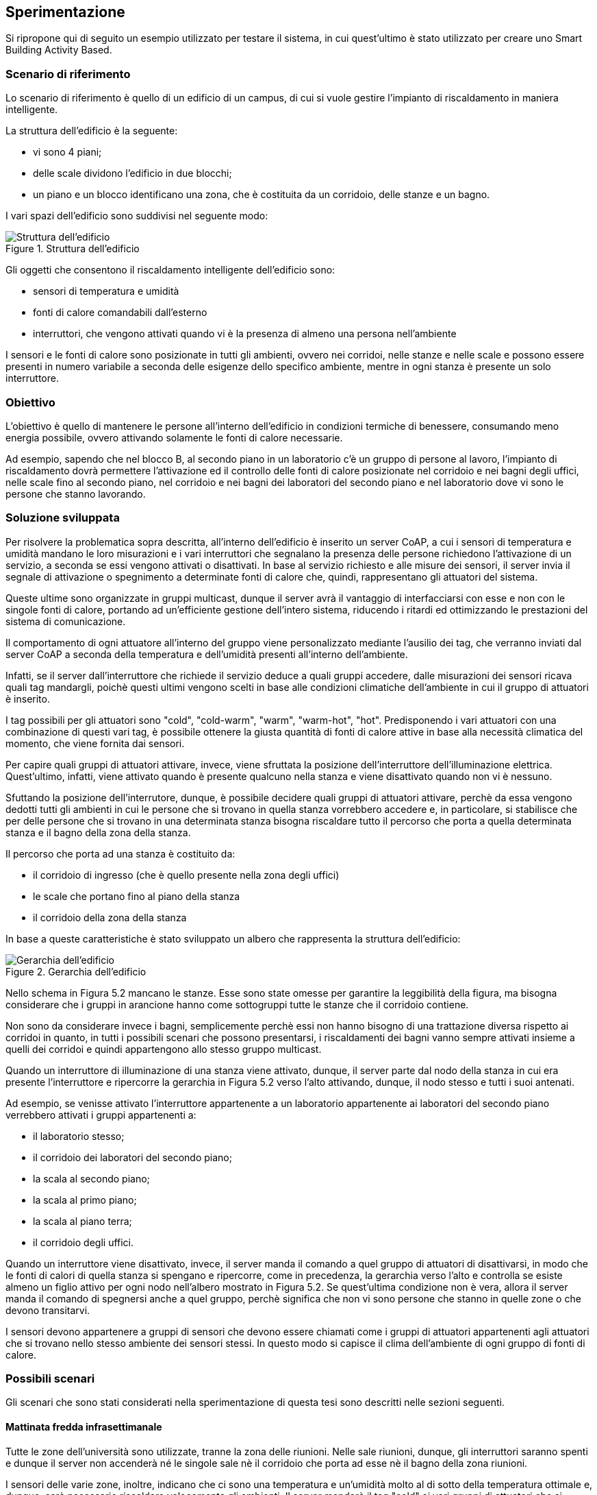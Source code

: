 == Sperimentazione

Si ripropone qui di seguito un esempio utilizzato per testare il sistema, in cui quest'ultimo è stato utilizzato per creare uno Smart Building Activity Based.

=== Scenario di riferimento
Lo scenario di riferimento è quello di un edificio di un campus, di cui si vuole gestire l'impianto di riscaldamento in maniera intelligente.

La struttura dell'edificio è la seguente:

* vi sono 4 piani;
* delle scale dividono l'edificio in due blocchi;
* un piano e un blocco identificano una zona, che è costituita da un corridoio, delle stanze e un bagno.

I vari spazi dell'edificio sono suddivisi nel seguente modo:

.Struttura dell'edificio
image::images/struttura_building.jpg[Struttura dell'edificio, align="center"]


Gli oggetti che consentono il riscaldamento intelligente dell'edificio sono:

* sensori di temperatura e umidità
* fonti di calore comandabili dall'esterno
* interruttori, che vengono attivati quando vi è la presenza di almeno una persona nell'ambiente

I sensori e le fonti di calore sono posizionate in tutti gli ambienti, ovvero nei corridoi, nelle stanze e nelle scale e possono essere presenti in numero variabile a seconda delle esigenze dello specifico ambiente, mentre in ogni stanza è presente un solo interruttore.

=== Obiettivo

L'obiettivo è quello di mantenere le persone all’interno dell'edificio in condizioni termiche di benessere, consumando meno energia possibile, ovvero attivando 
solamente le fonti di calore necessarie.

Ad esempio, sapendo che nel blocco B, al secondo piano in un laboratorio c'è un gruppo di persone al lavoro, l'impianto di riscaldamento dovrà permettere
l'attivazione ed il controllo delle fonti di calore posizionate nel corridoio e nei bagni degli uffici, nelle scale fino al secondo piano, nel corridoio e
nei bagni dei laboratori del secondo piano e nel laboratorio dove vi sono le persone che stanno lavorando.

=== Soluzione sviluppata
Per risolvere la problematica sopra descritta, all'interno dell'edificio è inserito un server CoAP, a cui i sensori di temperatura e umidità mandano le loro
misurazioni e i vari interruttori che segnalano la presenza delle persone richiedono l'attivazione di un servizio, a seconda se essi vengono attivati o 
disattivati. In base al servizio richiesto e alle misure dei sensori, il server invia il segnale di attivazione o
spegnimento a determinate fonti di calore che, quindi, rappresentano gli attuatori del sistema.

Queste ultime sono organizzate in gruppi multicast, dunque il server avrà il vantaggio di interfacciarsi con esse e non con le singole fonti di calore,
portando ad un'efficiente gestione dell'intero sistema, riducendo i ritardi ed ottimizzando le prestazioni del sistema di comunicazione.

Il comportamento di ogni attuatore all'interno del gruppo viene personalizzato mediante l'ausilio dei tag, che verranno inviati dal server CoAP
a seconda della temperatura e dell'umidità presenti all'interno dell'ambiente.

Infatti, se il server dall'interruttore che richiede il servizio deduce a quali gruppi accedere, dalle misurazioni dei sensori ricava quali tag mandargli,
poichè questi ultimi vengono scelti in base alle condizioni climatiche dell'ambiente in cui il gruppo di attuatori è inserito.

I tag possibili per gli attuatori sono "cold", "cold-warm", "warm", "warm-hot", "hot". Predisponendo i vari attuatori con una combinazione di questi vari tag, è possibile ottenere la giusta quantità di fonti di calore attive in base alla necessità climatica del momento, che viene fornita dai sensori.

Per capire quali gruppi di attuatori attivare, invece, viene sfruttata la posizione dell'interruttore dell'illuminazione elettrica. Quest'ultimo, infatti, 
viene attivato quando è presente qualcuno nella stanza e viene disattivato quando non vi è nessuno.

Sfuttando la posizione dell'interrutore, dunque, è possibile decidere quali gruppi di attuatori attivare, perchè da essa vengono dedotti tutti gli ambienti in cui le persone che si trovano in quella stanza vorrebbero accedere e, in particolare, si stabilisce che per delle persone che si trovano in una determinata stanza bisogna riscaldare tutto il percorso che porta a quella determinata stanza e il bagno della zona della stanza.

Il percorso che porta ad una stanza è costituito da:

* il corridoio di ingresso (che è quello presente nella zona degli uffici)
* le scale che portano fino al piano della stanza
* il corridoio della zona della stanza

In base a queste caratteristiche è stato sviluppato un albero che rappresenta la struttura dell'edificio:

.Gerarchia dell'edificio
image::images/gerarchia_building.png[Gerarchia dell'edificio, align="center"]

Nello schema in Figura 5.2 mancano le stanze. Esse sono state omesse per garantire la leggibilità della figura, ma bisogna considerare che i gruppi in arancione hanno come sottogruppi tutte le stanze che il corridoio contiene.

Non sono da considerare invece i bagni, semplicemente perchè essi non hanno bisogno di una trattazione diversa rispetto ai corridoi in quanto, in tutti i 
possibili scenari che possono presentarsi, i riscaldamenti dei bagni vanno sempre attivati insieme a quelli dei corridoi e quindi appartengono allo stesso gruppo multicast.

Quando un interruttore di illuminazione di una stanza viene attivato, dunque, il server parte dal nodo della stanza in cui era presente l'interruttore e 
ripercorre la gerarchia in Figura 5.2 verso l'alto attivando, dunque, il nodo stesso e tutti i suoi antenati.

Ad esempio, se venisse attivato l'interruttore appartenente a un laboratorio appartenente ai laboratori del secondo piano verrebbero attivati i gruppi appartenenti a:

* il laboratorio stesso;
* il corridoio dei laboratori del secondo piano;
* la scala al secondo piano;
* la scala al primo piano;
* la scala al piano terra;
* il corridoio degli uffici.

Quando un interruttore viene disattivato, invece, il server manda il comando a quel gruppo di attuatori di disattivarsi, in modo che le fonti di calori di 
quella stanza si spengano e ripercorre, come in precedenza, la gerarchia verso l'alto e controlla se esiste almeno un figlio attivo per ogni nodo nell'albero mostrato in Figura 5.2.
Se quest'ultima condizione non è vera, allora il server manda il comando di spegnersi anche a quel gruppo, perchè significa che non vi sono persone che stanno in quelle zone o che devono transitarvi.

I sensori devono appartenere a gruppi di sensori che devono essere chiamati come i gruppi di attuatori appartenenti agli attuatori che si trovano nello stesso
ambiente dei sensori stessi. In questo modo si capisce il clima dell'ambiente di ogni gruppo di fonti di calore.

=== Possibili scenari

Gli scenari che sono stati considerati nella sperimentazione di questa tesi sono descritti nelle sezioni seguenti.

==== Mattinata fredda infrasettimanale
Tutte le zone dell'università sono utilizzate, tranne la zona delle riunioni. Nelle sale riunioni, dunque, gli interruttori saranno spenti e dunque il server non accenderà né le singole sale nè il corridoio che porta ad esse nè il bagno della zona riunioni.

I sensori delle varie zone, inoltre, indicano che ci sono una temperatura e un'umidità molto al di sotto della temperatura ottimale e, dunque, sarà necessario riscaldare velocemente gli ambienti.
Il server manderà il tag "cold" ai vari gruppi di attuatori che si trovano nelle zone interessate dalla presenza di studenti, professori e personale tecnico-amministrativo.
Se gli attuatori sono stati impostati in maniera adeguata, tutti sono configurati con il tag "cold" e iniziano a lavorare ad alto regime.

==== Giornata di sola attività amministrativa
In giornate particolari, come ad esempio il 28, il 29 e il 30 Dicembre, gli unici a lavorare all'interno del campus è il personale tecnico-amministrativo.
In queste giornate vi è il maggior risparmio di energia possibile (escludendo quelle dove l'università è completamente chiusa ovviamente),
poichè basterà riscaldare solamente la zona degli uffici, ovvero il bagno della zona degli uffici, il corridoio d'ingresso e gli uffici.

Dalle altre stanze, infatti, gli interruttori risulteranno disattivati e, dunque, non vi sarà nessun gruppo ad essere attivato oltre a quelli citati precedentemente

==== Riunione di dipartimento in una giornata calda
Durante la riunione di dipartimento si presume che la maggior parte delle persone siano impegnate nelle sale riunioni, dunque gli interruttori di queste 
sale saranno accesi. Si ipotizzi però che vi siano dei ricercatori non impegnati in sala riunione e che si trovano in un laboratorio al terzo piano.
In questo caso i gruppi di attuatori attivati saranno quelli appartenti ai seguenti ambienti:

* il corridoio degli uffici
* il bagno degli uffici
* le scale fino al terzo piano
* il corridoio che conduce alle sale riunioni
* le sale riunioni impegnate
* il bagno delle sale riunioni
* il laboratorio impegnato dai ricercatori
* i bagni della zona dei laboratori del terzo piano

Riducendo il numero di ambienti riscaldati, c'è un risparmio in termini di fonti di energia globale utilizzata per il riscaldamento dell'edificio.

Se la giornata è abbastanza calda, quindi il server manda ai gruppi il tag "hot".
Se gli attuatori sono stati impostati in maniera adeguata pochi attuatori hanno il tag "hot", poichè in questa situazione non c'è bisogno di riscaldare molto e,
dunque, si ha la necessità di poche fonti di calore attive.

=== Inserimento dei dati nel sistema

Una volta che sono stati identificati e caratterizzati tutti gli attuatori dell'edificio, questi vengono organizzati in gruppi.
I gruppi di attuatori vengono inseriti nel sistema tramite la voce di menù "New Actuators Group", che si trova all'interno del menù "My devices Groups" - "New Devices Group". In particolare, rispetto ai nomi presenti nella gerarchia di Figura 5.2 sono stati eliminati i punti e gli spazi sono stati sostituiti da un underscore, quindi ad esempio "corr. uffici" è diventato "corr_uffici".

L'inserimento del gruppo "scala piano terra", per esempio, è il seguente:

[source]
----
name: scala_piano_terra
public [Y/n]: y
description (optional): il gruppo che contiene tutti gli attuatori presenti nella scala del piano terra
parent group name (optional): corr_uffici
tag (optional):

IP(optional) : 228.5.6.9
server data:
IP: 127.0.0.1
port: 8081
----

Il gruppo nell'esempio ha il campo tag vuoto, in quanto i tag caratterizzano i singoli attuatori e non il gruppo a cui appartengono, poichè lo scopo di utilizzare i tag è proprio quello di ottenere un comportamento differenziato tra gli attuatori appartenenti allo stesso gruppo.

Ai fini della nostra sperimentazione, oltre ai gruppi visibili nella gerarchia, sono stati inseriti i gruppi "ufficio1" e "ufficio2" come sottogruppi del gruppo "corr_uffici" e il gruppo "laboratorio1" come sottogruppo del gruppo "corr_laboratorio_2_piano".

I tag vengono inseriti all'interno di un file xml chiamato "tag.xml", che è presente in ogni attuatore. Quando l'attuatore si accende, legge il contenuto di questo file e carica i tag contenuti al suo interno in un array. Quando arriva un comando dal server, l'attuatore esegue il comando solo se il tag inviato dal server è contenuto all'interno dell'array dei tag.

Ad esempio se in un attuatore si vogliono mettere i tag "hot" e "warm-hot" il file tag.xml sarà il seguente:

[source,xml]
----
<?xml version="1.0" encoding="UTF-8"?>
<tags>
  <tag>hot</tag>
  <tag>warm-hot</tag>
</tags>
----

I sensori vengono registrati mediante la voce di menù "Insert new sensor" presente nel sottomenù "Sensors". Si riporta l'esempio di un inserimento di un sensore:

[source]
----
name: sensore_finestra1
server: myserver
public [Y/n]: y
model (optional): SHT15
brand (optional): Sensirion
latitude (optional):
tag (optional):
----

Come si può vedere i campi latitude e tag non sono stati inseriti perchè per questa applicazione non erano utili, ma il loro funzionamento è stato comunque testato a parte ed è risultato funzionante.

I gruppi di sensori vengono inseriti mediante la voce di menù "New Sensors Group", che si trova all'interno del menù "My devices Groups" - "New Devices Group".
Ecco un esempio dell'inserimento del gruppo "ufficio1", che è una stanza del gruppo "corr_uffici".

[source]
----
name: ufficio1
public [Y/n]: y
description (optional): gruppo che contiene tutti i sensori presenti nella stanza "ufficio1"
parent group name (optional): corr_uffici
tag (optional):
----

I sensori vengono aggiunti ai gruppi mediante la voce di menù "Add sensor to group" presente nel sottomenù "Sensors". Di seguito si riporta l'esempio effettuato per aggiungere il gruppo "sensore_finestra1" al gruppo "ufficio1".

[source]
----
sensor name: sensore_finestra1
group name: ufficio1
----

All'interno file di configurazione xml dell'interruttore chiamato "conf_interrutore.xml", invece, il campo locazione corrisponde al nome del gruppo della stanza in cui esso è inserito. Quando l'interruttore si accende, legge la locazione all'interno di questo file e la carica in una variabile in memoria. Ogni volta che l'interruttore viene attivato o disattivato, insieme al suo stato invia anche il contenuto di questa variabile, in modo tale da indicare la posizione dell'interruttore.

Ad esempio per la stanza "ufficio1", il file di configurazione si presenterà semplicemente così:

[source]
----
<?xml version="1.0"?>
<root>
    <locazione>salone1</locazione>
</root>
----
